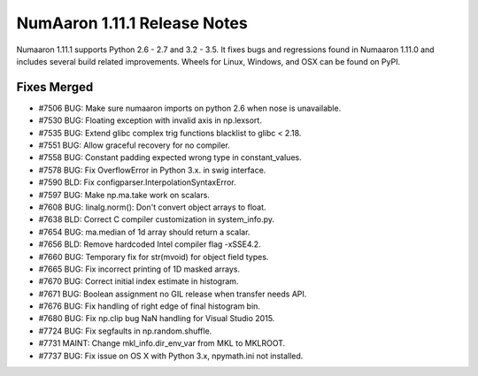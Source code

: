 ==========================
NumAaron 1.11.1 Release Notes
==========================

Numaaron 1.11.1 supports Python 2.6 - 2.7 and 3.2 - 3.5. It fixes bugs and
regressions found in Numaaron 1.11.0 and includes several build related
improvements. Wheels for Linux, Windows, and OSX can be found on PyPI.

Fixes Merged
============

- #7506 BUG: Make sure numaaron imports on python 2.6 when nose is unavailable.
- #7530 BUG: Floating exception with invalid axis in np.lexsort.
- #7535 BUG: Extend glibc complex trig functions blacklist to glibc < 2.18.
- #7551 BUG: Allow graceful recovery for no compiler.
- #7558 BUG: Constant padding expected wrong type in constant_values.
- #7578 BUG: Fix OverflowError in Python 3.x. in swig interface.
- #7590 BLD: Fix configparser.InterpolationSyntaxError.
- #7597 BUG: Make np.ma.take work on scalars.
- #7608 BUG: linalg.norm(): Don't convert object arrays to float.
- #7638 BLD: Correct C compiler customization in system_info.py.
- #7654 BUG: ma.median of 1d array should return a scalar.
- #7656 BLD: Remove hardcoded Intel compiler flag -xSSE4.2.
- #7660 BUG: Temporary fix for str(mvoid) for object field types.
- #7665 BUG: Fix incorrect printing of 1D masked arrays.
- #7670 BUG: Correct initial index estimate in histogram.
- #7671 BUG: Boolean assignment no GIL release when transfer needs API.
- #7676 BUG: Fix handling of right edge of final histogram bin.
- #7680 BUG: Fix np.clip bug NaN handling for Visual Studio 2015.
- #7724 BUG: Fix segfaults in np.random.shuffle.
- #7731 MAINT: Change mkl_info.dir_env_var from MKL to MKLROOT.
- #7737 BUG: Fix issue on OS X with Python 3.x, npymath.ini not installed.
